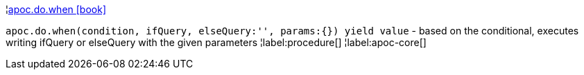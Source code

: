 ¦xref::overview/apoc.do/apoc.do.when.adoc[apoc.do.when icon:book[]] +

`apoc.do.when(condition, ifQuery, elseQuery:'', params:{}) yield value` - based on the conditional, executes writing ifQuery or elseQuery with the given parameters
¦label:procedure[]
¦label:apoc-core[]
